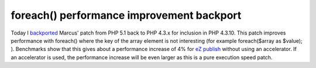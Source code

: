 foreach() performance improvement backport
==========================================

.. articleMetaData::
   :Where: Skien, Norway
   :Date: 20040914 1521 CEST
   :Tags: php, work

Today I `backported`_ Marcus' patch from PHP 5.1 back to PHP 4.3.x for inclusion in PHP
4.3.10. This patch improves performance with foreach() where the
key of the array element is not interesting (for example
foreach($array as $value); ). Benchmarks show that this gives
about a performance increase of 4% for `eZ publish`_ without using an accelerator. If an accelerator is
used, the performance increase will be even larger as this is a
pure execution speed patch.


.. _`backported`: 
.. _`eZ publish`: http://ez.no


